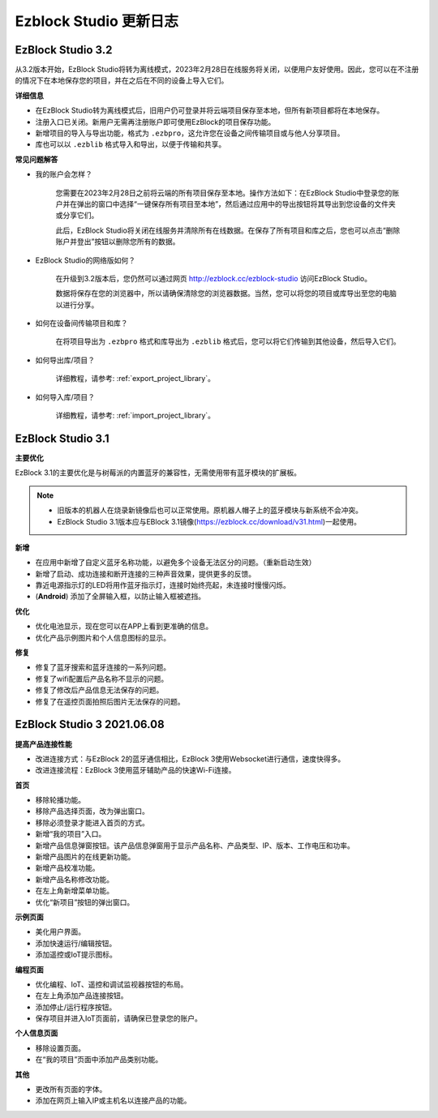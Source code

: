 Ezblock Studio 更新日志
=====================================

EzBlock Studio 3.2
-----------------------------------------------

从3.2版本开始，EzBlock Studio将转为离线模式，2023年2月28日在线服务将关闭，以便用户友好使用。因此，您可以在不注册的情况下在本地保存您的项目，并在之后在不同的设备上导入它们。

**详细信息**

* 在EzBlock Studio转为离线模式后，旧用户仍可登录并将云端项目保存至本地，但所有新项目都将在本地保存。
* 注册入口已关闭。新用户无需再注册账户即可使用EzBlock的项目保存功能。
* 新增项目的导入与导出功能，格式为 ``.ezbpro``，这允许您在设备之间传输项目或与他人分享项目。
* 库也可以以 ``.ezblib`` 格式导入和导出，以便于传输和共享。

**常见问题解答**

* 我的账户会怎样？

    您需要在2023年2月28日之前将云端的所有项目保存至本地。操作方法如下：在EzBlock Studio中登录您的账户并在弹出的窗口中选择“一键保存所有项目至本地”，然后通过应用中的导出按钮将其导出到您设备的文件夹或分享它们。

    此后，EzBlock Studio将关闭在线服务并清除所有在线数据。在保存了所有项目和库之后，您也可以点击“删除账户并登出”按钮以删除您所有的数据。

* EzBlock Studio的网络版如何？

    在升级到3.2版本后，您仍然可以通过网页 http://ezblock.cc/ezblock-studio 访问EzBlock Studio。

    数据将保存在您的浏览器中，所以请确保清除您的浏览器数据。当然，您可以将您的项目或库导出至您的电脑以进行分享。

* 如何在设备间传输项目和库？

    在将项目导出为 ``.ezbpro`` 格式和库导出为 ``.ezblib`` 格式后，您可以将它们传输到其他设备，然后导入它们。

* 如何导出库/项目？

    详细教程，请参考: :ref:`export_project_library`。

* 如何导入库/项目？

    详细教程，请参考: :ref:`import_project_library`。



EzBlock Studio 3.1
-----------------------------------------------

**主要优化**

EzBlock 3.1的主要优化是与树莓派的内置蓝牙的兼容性，无需使用带有蓝牙模块的扩展板。

.. note::
    * 旧版本的机器人在烧录新镜像后也可以正常使用。原机器人帽子上的蓝牙模块与新系统不会冲突。

    * EzBlock Studio 3.1版本应与EBlock 3.1镜像(https://ezblock.cc/download/v31.html)一起使用。

**新增**

* 在应用中新增了自定义蓝牙名称功能，以避免多个设备无法区分的问题。（重新启动生效）
* 新增了启动、成功连接和断开连接的三种声音效果，提供更多的反馈。
* 靠近电源指示灯的LED将用作蓝牙指示灯，连接时始终亮起，未连接时慢慢闪烁。
* (**Android**) 添加了全屏输入框，以防止输入框被遮挡。




**优化**

* 优化电池显示，现在您可以在APP上看到更准确的信息。
* 优化产品示例图片和个人信息图标的显示。

**修复**

* 修复了蓝牙搜索和蓝牙连接的一系列问题。
* 修复了wifi配置后产品名称不显示的问题。
* 修复了修改后产品信息无法保存的问题。
* 修复了在遥控页面拍照后图片无法保存的问题。

EzBlock Studio 3 2021.06.08
-----------------------------

**提高产品连接性能**

* 改进连接方式：与EzBlock 2的蓝牙通信相比，EzBlock 3使用Websocket进行通信，速度快得多。
* 改进连接流程：EzBlock 3使用蓝牙辅助产品的快速Wi-Fi连接。

**首页**

- 移除轮播功能。
- 移除产品选择页面，改为弹出窗口。
- 移除必须登录才能进入首页的方式。

- 新增“我的项目”入口。
- 新增产品信息弹窗按钮。该产品信息弹窗用于显示产品名称、产品类型、IP、版本、工作电压和功率。
- 新增产品图片的在线更新功能。
- 新增产品校准功能。
- 新增产品名称修改功能。
- 在左上角新增菜单功能。

- 优化“新项目”按钮的弹出窗口。

**示例页面**

* 美化用户界面。
* 添加快速运行/编辑按钮。
* 添加遥控或IoT提示图标。

**编程页面**

* 优化编程、IoT、遥控和调试监视器按钮的布局。
* 在左上角添加产品连接按钮。
* 添加停止/运行程序按钮。
* 保存项目并进入IoT页面前，请确保已登录您的账户。

**个人信息页面**

* 移除设置页面。
* 在“我的项目”页面中添加产品类别功能。

**其他**

* 更改所有页面的字体。
* 添加在网页上输入IP或主机名以连接产品的功能。
